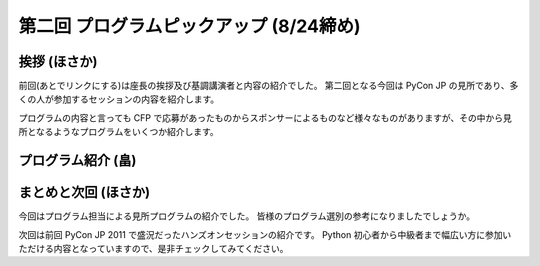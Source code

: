 ==========================================
 第二回 プログラムピックアップ (8/24締め)
==========================================

挨拶 (ほさか)
=============

前回(あとでリンクにする)は座長の挨拶及び基調講演者と内容の紹介でした。
第二回となる今回は PyCon JP の見所であり、多くの人が参加するセッションの内容を紹介します。

プログラムの内容と言っても CFP で応募があったものからスポンサーによるものなど様々なものがありますが、その中から見所となるようなプログラムをいくつか紹介します。


プログラム紹介 (畠)
===================

.. 
   プログラムを四つくらいピックアップ
   書き足りなければ二回やりましょう


まとめと次回 (ほさか)
=====================

今回はプログラム担当による見所プログラムの紹介でした。
皆様のプログラム選別の参考になりましたでしょうか。

次回は前回 PyCon JP 2011 で盛況だったハンズオンセッションの紹介です。
Python 初心者から中級者まで幅広い方に参加いただける内容となっていますので、是非チェックしてみてください。



